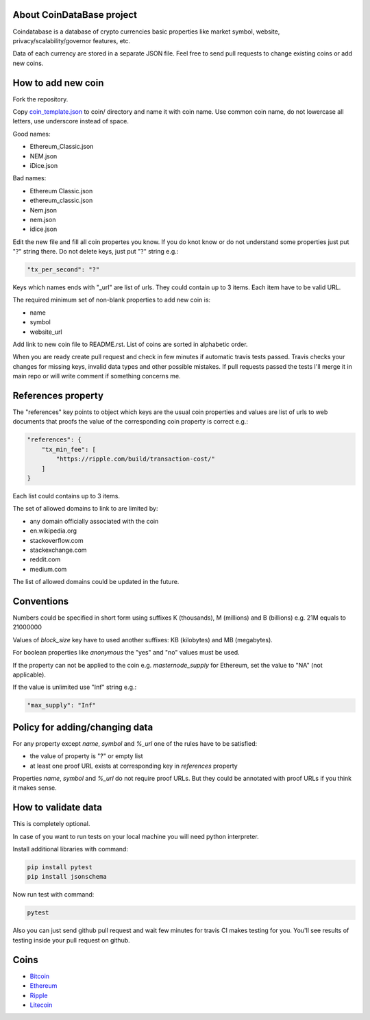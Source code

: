 .. image:: https://travis-ci.org/lorien/coindatabase.png?branch=master
    :target: https://travis-ci.org/lorien/coindatabase?branch=master

About CoinDataBase project
--------------------------
Coindatabase is a database of crypto currencies basic properties like market
symbol, website, privacy/scalability/governor features, etc.

Data of each currency are stored in a separate JSON file. Feel free to send
pull requests to change existing coins or add new coins.


How to add new coin
-------------------

Fork the repository.

Copy `coin_template.json <coin_template.json>`_ to coin/ directory and name it
with coin name. Use common coin name, do not lowercase all letters, use
underscore instead of space.

Good names:

* Ethereum_Classic.json
* NEM.json
* iDice.json

Bad names:

* Ethereum Classic.json
* ethereum_classic.json
* Nem.json
* nem.json
* idice.json

Edit the new file and fill all coin propertes you know. If you do knot know or
do not understand some properties just put "?" string there. Do not delete
keys, just put "?" string e.g.:

.. code:: json

    "tx_per_second": "?"

Keys which names ends with "_url" are list of urls. They could contain up
to 3 items. Each item have to be valid URL.

The required minimum set of non-blank properties to add new coin is:

* name
* symbol 
* website_url

Add link to new coin file to README.rst. List of coins are sorted in alphabetic
order.

When you are ready create pull request and check in few minutes if automatic
travis tests passed. Travis checks your changes for missing keys, invalid data
types and other possible mistakes. If pull requests passed the tests I'll merge
it in main repo or will write comment if something concerns me.


References property
-------------------

The "references" key points to object which keys are the usual coin properties 
and values are list of urls to web documents that proofs the value of 
the corresponding coin property is correct e.g.:

.. code:: json

    "references": {
        "tx_min_fee": [
            "https://ripple.com/build/transaction-cost/"
        ]
    }

Each list could contains up to 3 items.

The set of allowed domains to link to are limited by:

* any domain officially associated with the coin
* en.wikipedia.org
* stackoverflow.com 
* stackexchange.com
* reddit.com
* medium.com

The list of allowed domains could be updated in the future.
        

Conventions
-----------

Numbers could be specified in short form using suffixes K (thousands),
M (millions) and B (billions) e.g. 21M equals to 21000000

Values of `block_size` key have to used another suffixes: KB (kilobytes) and
MB (megabytes).

For boolean properties like `anonymous` the "yes" and "no" values must be used.

If the property can not be applied to the coin e.g. `masternode_supply` for
Ethereum, set the value to "NA" (not applicable).

If the value is unlimited use "Inf" string e.g.:

.. code:: json

    "max_supply": "Inf"


Policy for adding/changing data
-------------------------------

For any property except `name`, `symbol` and `%_url` one of the rules have
to be satisfied:

* the value of property is "?" or empty list
* at least one proof URL exists at corresponding key in `references`
  property

Properties `name`, `symbol` and `%_url` do not require proof URLs. But they
could be annotated with proof URLs if you think it makes sense.

How to validate data
--------------------

This is completely optional.

In case of you want to run tests on your local machine you will need python
interpreter.

Install additional libraries with command:

.. code:: shell

    pip install pytest
    pip install jsonschema

Now run test with command:

.. code:: shell

    pytest

Also you can just send github pull request and wait few minutes for travis CI
makes testing for you. You'll see results of testing inside your pull request
on github.


Coins
-----

* `Bitcoin <coin/Bitcoin.json>`_
* `Ethereum <coin/Ethereum.json>`_
* `Ripple <coin/Ripple.json>`_
* `Litecoin <coin/Litecoin.json>`_

